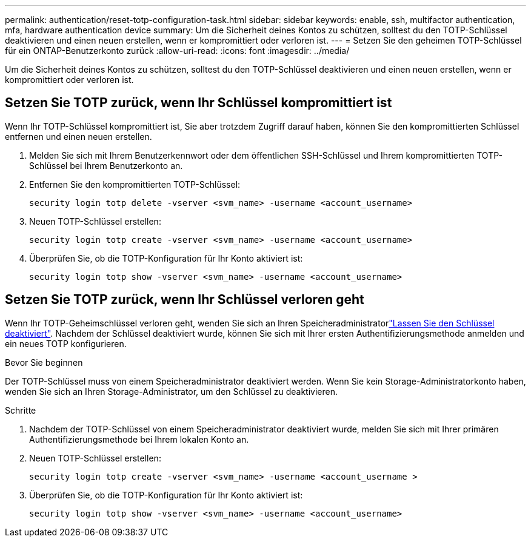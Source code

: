 ---
permalink: authentication/reset-totp-configuration-task.html 
sidebar: sidebar 
keywords: enable, ssh, multifactor authentication, mfa, hardware authentication device 
summary: Um die Sicherheit deines Kontos zu schützen, solltest du den TOTP-Schlüssel deaktivieren und einen neuen erstellen, wenn er kompromittiert oder verloren ist. 
---
= Setzen Sie den geheimen TOTP-Schlüssel für ein ONTAP-Benutzerkonto zurück
:allow-uri-read: 
:icons: font
:imagesdir: ../media/


[role="lead"]
Um die Sicherheit deines Kontos zu schützen, solltest du den TOTP-Schlüssel deaktivieren und einen neuen erstellen, wenn er kompromittiert oder verloren ist.



== Setzen Sie TOTP zurück, wenn Ihr Schlüssel kompromittiert ist

Wenn Ihr TOTP-Schlüssel kompromittiert ist, Sie aber trotzdem Zugriff darauf haben, können Sie den kompromittierten Schlüssel entfernen und einen neuen erstellen.

. Melden Sie sich mit Ihrem Benutzerkennwort oder dem öffentlichen SSH-Schlüssel und Ihrem kompromittierten TOTP-Schlüssel bei Ihrem Benutzerkonto an.
. Entfernen Sie den kompromittierten TOTP-Schlüssel:
+
[source, cli]
----
security login totp delete -vserver <svm_name> -username <account_username>
----
. Neuen TOTP-Schlüssel erstellen:
+
[source, cli]
----
security login totp create -vserver <svm_name> -username <account_username>
----
. Überprüfen Sie, ob die TOTP-Konfiguration für Ihr Konto aktiviert ist:
+
[source, cli]
----
security login totp show -vserver <svm_name> -username <account_username>
----




== Setzen Sie TOTP zurück, wenn Ihr Schlüssel verloren geht

Wenn Ihr TOTP-Geheimschlüssel verloren geht, wenden Sie sich an Ihren Speicheradministratorlink:disable-totp-secret-key-task.html["Lassen Sie den Schlüssel deaktiviert"]. Nachdem der Schlüssel deaktiviert wurde, können Sie sich mit Ihrer ersten Authentifizierungsmethode anmelden und ein neues TOTP konfigurieren.

.Bevor Sie beginnen
Der TOTP-Schlüssel muss von einem Speicheradministrator deaktiviert werden. Wenn Sie kein Storage-Administratorkonto haben, wenden Sie sich an Ihren Storage-Administrator, um den Schlüssel zu deaktivieren.

.Schritte
. Nachdem der TOTP-Schlüssel von einem Speicheradministrator deaktiviert wurde, melden Sie sich mit Ihrer primären Authentifizierungsmethode bei Ihrem lokalen Konto an.
. Neuen TOTP-Schlüssel erstellen:
+
[source, cli]
----
security login totp create -vserver <svm_name> -username <account_username >
----
. Überprüfen Sie, ob die TOTP-Konfiguration für Ihr Konto aktiviert ist:
+
[source, cli]
----
security login totp show -vserver <svm_name> -username <account_username>
----

